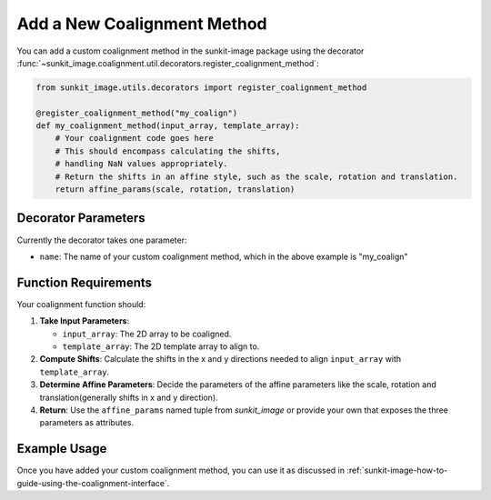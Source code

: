 .. _sunkit-image-how-to-guide-add-a-new-coalignment-method:

****************************
Add a New Coalignment Method
****************************

You can add a custom coalignment method in the sunkit-image package using the decorator :func:`~sunkit_image.coalignment.util.decorators.register_coalignment_method`:

.. code-block:: python

    from sunkit_image.utils.decorators import register_coalignment_method

    @register_coalignment_method("my_coalign")
    def my_coalignment_method(input_array, template_array):
        # Your coalignment code goes here
        # This should encompass calculating the shifts,
        # handling NaN values appropriately.
        # Return the shifts in an affine style, such as the scale, rotation and translation.
        return affine_params(scale, rotation, translation)

Decorator Parameters
====================

Currently the decorator takes one parameter:

- ``name``: The name of your custom coalignment method, which in the above example is  "my_coalign"

Function Requirements
=====================

Your coalignment function should:

1. **Take Input Parameters**:

   - ``input_array``: The 2D array to be coaligned.
   - ``template_array``: The 2D template array to align to.

2. **Compute Shifts**: Calculate the shifts in the x and y directions needed to align ``input_array`` with ``template_array``.

3. **Determine Affine Parameters**: Decide the parameters of the affine parameters like the scale, rotation and translation(generally shifts in x and y direction).

4. **Return**: Use the ``affine_params`` named tuple from `sunkit_image` or provide your own that exposes the three parameters as attributes.

Example Usage
=============

Once you have added your custom coalignment method, you can use it as discussed in :ref:`sunkit-image-how-to-guide-using-the-coalignment-interface`.

